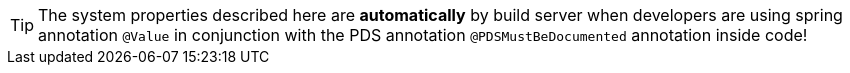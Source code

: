 // SPDX-License-Identifier: MIT
TIP: The system properties described here are *automatically*
     by build server when developers are using spring annotation `@Value` in conjunction with the 
     PDS annotation `@PDSMustBeDocumented` annotation inside code!
